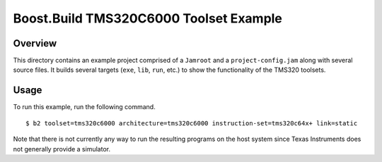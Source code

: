 Boost.Build TMS320C6000 Toolset Example
=======================================

Overview
--------

This directory contains an example project comprised of a ``Jamroot``
and a ``project-config.jam`` along with several source files.  It
builds several targets (``exe``, ``lib``, ``run``, etc.) to show the
functionality of the TMS320 toolsets.

Usage
-----

To run this example, run the following command.

::

   $ b2 toolset=tms320c6000 architecture=tms320c6000 instruction-set=tms320c64x+ link=static

Note that there is not currently any way to run the resulting programs
on the host system since Texas Instruments does not generally provide
a simulator.
